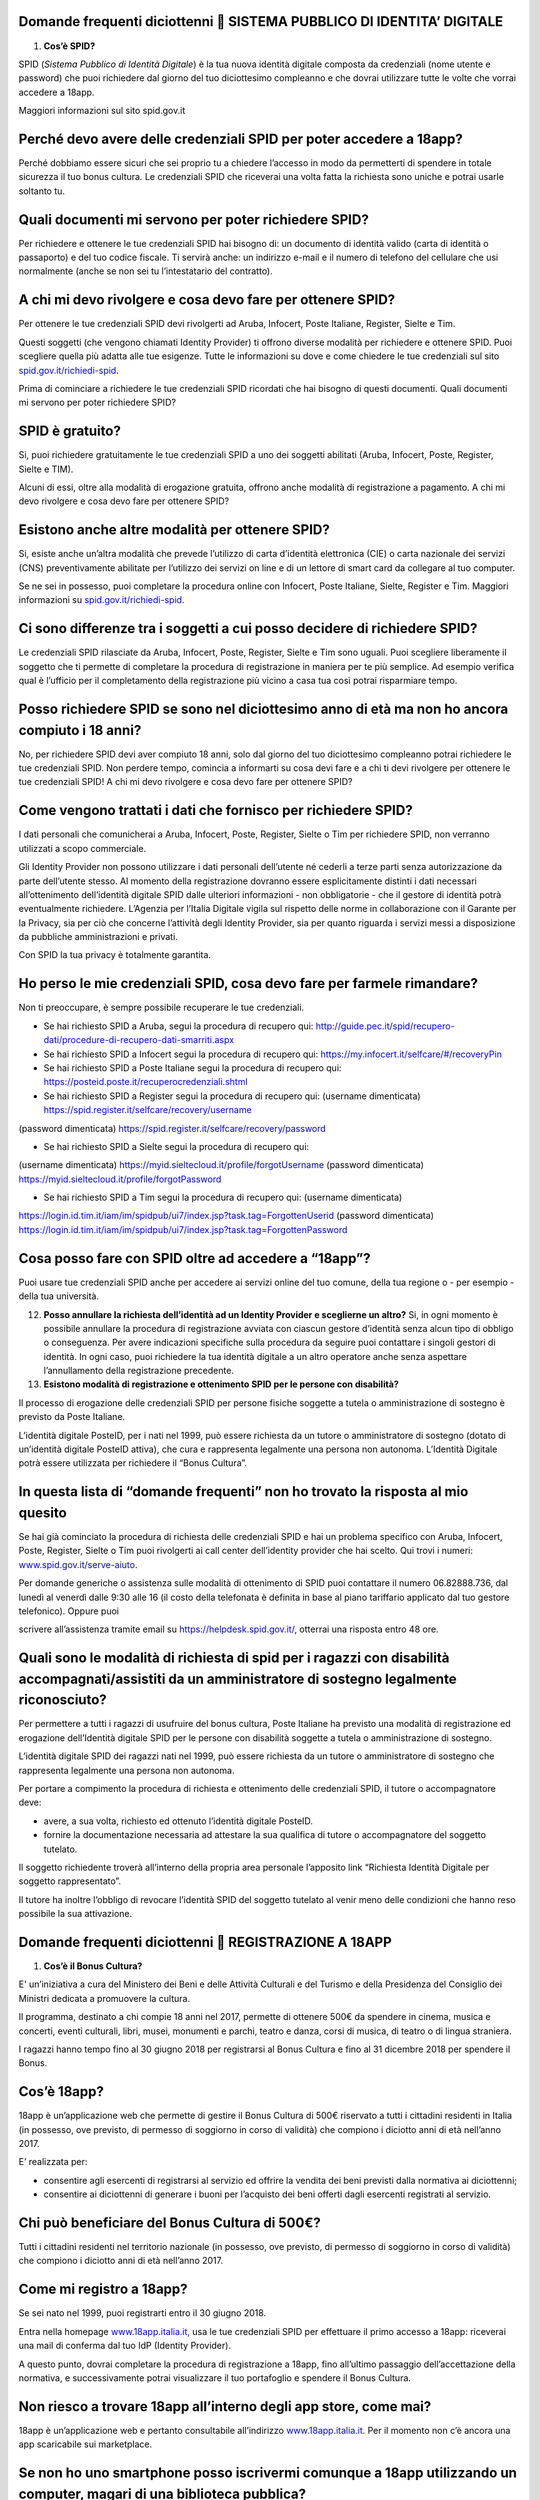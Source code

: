 Domande frequenti diciottenni  SISTEMA PUBBLICO DI IDENTITA’ DIGITALE
======================================================================

1. **Cos’è SPID?**

SPID (*Sistema Pubblico di Identità Digitale*) è la tua nuova identità digitale composta da credenziali (nome utente e password) che puoi richiedere dal giorno del tuo diciottesimo compleanno e che dovrai utilizzare tutte le volte che vorrai accedere a 18app.

Maggiori informazioni sul sito spid.gov.it

Perché devo avere delle credenziali SPID per poter accedere a 18app?
====================================================================

Perché dobbiamo essere sicuri che sei proprio tu a chiedere l’accesso in modo da permetterti di spendere in totale sicurezza il tuo bonus cultura\ *.* Le credenziali SPID che riceverai una volta fatta la richiesta sono uniche e potrai usarle soltanto tu.

Quali documenti mi servono per poter richiedere SPID?
=====================================================

Per richiedere e ottenere le tue credenziali SPID hai bisogno di: un documento di identità valido (carta di identità o passaporto) e del tuo codice fiscale. Ti servirà anche: un indirizzo e-mail e il numero di telefono del cellulare che usi normalmente (anche se non sei tu l’intestatario del contratto).

A chi mi devo rivolgere e cosa devo fare per ottenere SPID?
===========================================================

Per ottenere le tue credenziali SPID devi rivolgerti ad Aruba, Infocert, Poste Italiane, Register, Sielte e Tim.

Questi soggetti (che vengono chiamati Identity Provider) ti offrono diverse modalità per richiedere e ottenere SPID. Puoi scegliere quella più adatta alle tue esigenze. Tutte le informazioni su dove e come chiedere le tue credenziali sul sito `spid.gov.it/richiedi-spid <http://spid.gov.it/richiedi-spid>`__.

Prima di cominciare a richiedere le tue credenziali SPID ricordati che hai bisogno di questi documenti. Quali documenti mi servono per poter richiedere SPID?

SPID è gratuito?
================

Si, puoi richiedere gratuitamente le tue credenziali SPID a uno dei soggetti abilitati (Aruba, Infocert, Poste, Register, Sielte e TIM).

Alcuni di essi, oltre alla modalità di erogazione gratuita, offrono anche modalità di registrazione a pagamento. A chi mi devo rivolgere e cosa devo fare per ottenere SPID?

Esistono anche altre modalità per ottenere SPID?
================================================

Si, esiste anche un’altra modalità che prevede l’utilizzo di carta d’identità elettronica (CIE) o carta nazionale dei servizi (CNS) preventivamente abilitate per l’utilizzo dei servizi on line e di un lettore di smart card da collegare al tuo computer.

Se ne sei in possesso, puoi completare la procedura online con Infocert, Poste Italiane, Sielte, Register e Tim. Maggiori informazioni su `spid.gov.it/richiedi-spid <https://www.18app.italia.it/%23/>`__.

Ci sono differenze tra i soggetti a cui posso decidere di richiedere SPID?
==========================================================================

Le credenziali SPID rilasciate da Aruba, Infocert, Poste, Register, Sielte e Tim sono uguali. Puoi scegliere liberamente il soggetto che ti permette di completare la procedura di registrazione in maniera per te più semplice. Ad esempio verifica qual è l’ufficio per il completamento della registrazione più vicino a casa tua così potrai risparmiare tempo.

Posso richiedere SPID se sono nel diciottesimo anno di età ma non ho ancora compiuto i 18 anni?
===============================================================================================

No, per richiedere SPID devi aver compiuto 18 anni, solo dal giorno del tuo diciottesimo compleanno potrai richiedere le tue credenziali SPID. Non perdere tempo, comincia a informarti su cosa devi fare e a chi ti devi rivolgere per ottenere le tue credenziali SPID! A chi mi devo rivolgere e cosa devo fare per ottenere SPID?

Come vengono trattati i dati che fornisco per richiedere SPID?
==============================================================

I dati personali che comunicherai a Aruba, Infocert, Poste, Register, Sielte o Tim per richiedere SPID, non verranno utilizzati a scopo commerciale.

Gli Identity Provider non possono utilizzare i dati personali dell’utente né cederli a terze parti senza autorizzazione da parte dell’utente stesso. Al momento della registrazione dovranno essere esplicitamente distinti i dati necessari all’ottenimento dell’identità digitale SPID dalle ulteriori informazioni - non obbligatorie - che il gestore di identità potrà eventualmente richiedere. L’Agenzia per l’Italia Digitale vigila sul rispetto delle norme in collaborazione con il Garante per la Privacy, sia per ciò che concerne l’attività degli Identity Provider, sia per quanto riguarda i servizi messi a disposizione da pubbliche amministrazioni e privati.

Con SPID la tua privacy è totalmente garantita.

Ho perso le mie credenziali SPID, cosa devo fare per farmele rimandare?
=======================================================================

Non ti preoccupare, è sempre possibile recuperare le tue credenziali.

-  Se hai richiesto SPID a Aruba, segui la procedura di recupero qui: http://guide.pec.it/spid/recupero-dati/procedure-di-recupero-dati-smarriti.aspx

-  Se hai richiesto SPID a Infocert segui la procedura di recupero qui: `https://my.infocert.it/selfcare/#/recoveryPin <https://my.infocert.it/selfcare/%23/recoveryPin>`__

-  Se hai richiesto SPID a Poste Italiane segui la procedura di recupero qui: https://posteid.poste.it/recuperocredenziali.shtml

-  Se hai richiesto SPID a Register segui la procedura di recupero qui: (username dimenticata) https://spid.register.it/selfcare/recovery/username

(password dimenticata) https://spid.register.it/selfcare/recovery/password

-  Se hai richiesto SPID a Sielte segui la procedura di recupero qui:

(username dimenticata) https://myid.sieltecloud.it/profile/forgotUsername (password dimenticata) https://myid.sieltecloud.it/profile/forgotPassword

-  Se hai richiesto SPID a Tim segui la procedura di recupero qui: (username dimenticata)

https://login.id.tim.it/iam/im/spidpub/ui7/index.jsp?task.tag=ForgottenUserid (password dimenticata) https://login.id.tim.it/iam/im/spidpub/ui7/index.jsp?task.tag=ForgottenPassword

Cosa posso fare con SPID oltre ad accedere a “18app”?
=====================================================

Puoi usare tue credenziali SPID anche per accedere ai servizi online del tuo comune, della tua regione o - per esempio - della tua università.

12. **Posso annullare la richiesta dell’identità ad un Identity Provider e sceglierne un altro?** Si, in ogni momento è possibile annullare la procedura di registrazione avviata con ciascun gestore d’identità senza alcun tipo di obbligo o conseguenza. Per avere indicazioni specifiche sulla procedura da seguire puoi contattare i singoli gestori di identità. In ogni caso, puoi richiedere la tua identità digitale a un altro operatore anche senza aspettare l’annullamento della registrazione precedente.

13. **Esistono modalità di registrazione e ottenimento SPID per le persone con disabilità?**

Il processo di erogazione delle credenziali SPID per persone fisiche soggette a tutela o amministrazione di sostegno è previsto da Poste Italiane.

L’identità digitale PosteID, per i nati nel 1999, può essere richiesta da un tutore o amministratore di sostegno (dotato di un’identità digitale PosteID attiva), che cura e rappresenta legalmente una persona non autonoma. L’Identità Digitale potrà essere utilizzata per richiedere il “Bonus Cultura”.

In questa lista di “domande frequenti” non ho trovato la risposta al mio quesito
================================================================================

Se hai già cominciato la procedura di richiesta delle credenziali SPID e hai un problema specifico con Aruba, Infocert, Poste, Register, Sielte o Tim puoi rivolgerti ai call center dell’identity provider che hai scelto. Qui trovi i numeri: `www.spid.gov.it/serve-aiuto <http://www.spid.gov.it/serve-aiuto>`__.

Per domande generiche o assistenza sulle modalità di ottenimento di SPID puoi contattare il numero 06.82888.736, dal lunedì al venerdì dalle 9:30 alle 16 (il costo della telefonata è definita in base al piano tariffario applicato dal tuo gestore telefonico). Oppure puoi

scrivere all’assistenza tramite email su https://helpdesk.spid.gov.it/, otterrai una risposta entro 48 ore.

Quali sono le modalità di richiesta di spid per i ragazzi con disabilità accompagnati/assistiti da un amministratore di sostegno legalmente riconosciuto?
=========================================================================================================================================================

Per permettere a tutti i ragazzi di usufruire del bonus cultura, Poste Italiane ha previsto una modalità di registrazione ed erogazione dell’Identità digitale SPID per le persone con disabilità soggette a tutela o amministrazione di sostegno.

L’identità digitale SPID dei ragazzi nati nel 1999, può essere richiesta da un tutore o amministratore di sostegno che rappresenta legalmente una persona non autonoma.

Per portare a compimento la procedura di richiesta e ottenimento delle credenziali SPID, il tutore o accompagnatore deve:

-  avere, a sua volta, richiesto ed ottenuto l’identità digitale PosteID.

-  fornire la documentazione necessaria ad attestare la sua qualifica di tutore o accompagnatore del soggetto tutelato.

Il soggetto richiedente troverà all’interno della propria area personale l’apposito link “Richiesta Identità Digitale per soggetto rappresentato”.

Il tutore ha inoltre l’obbligo di revocare l’identità SPID del soggetto tutelato al venir meno delle condizioni che hanno reso possibile la sua attivazione.

Domande frequenti diciottenni  REGISTRAZIONE A 18APP
=====================================================

1. **Cos’è il Bonus Cultura?**

E' un’iniziativa a cura del Ministero dei Beni e delle Attività Culturali e del Turismo e della Presidenza del Consiglio dei Ministri dedicata a promuovere la cultura.

Il programma, destinato a chi compie 18 anni nel 2017, permette di ottenere 500€ da spendere in cinema, musica e concerti, eventi culturali, libri, musei, monumenti e parchi, teatro e danza, corsi di musica, di teatro o di lingua straniera.

I ragazzi hanno tempo fino al 30 giugno 2018 per registrarsi al Bonus Cultura e fino al 31 dicembre 2018 per spendere il Bonus.

Cos’è 18app?
============

18app è un’applicazione web che permette di gestire il Bonus Cultura di 500€ riservato a tutti i cittadini residenti in Italia (in possesso, ove previsto, di permesso di soggiorno in corso di validità) che compiono i diciotto anni di età nell’anno 2017.

E’ realizzata per:

-  consentire agli esercenti di registrarsi al servizio ed offrire la vendita dei beni previsti dalla normativa ai diciottenni;

-  consentire ai diciottenni di generare i buoni per l’acquisto dei beni offerti dagli esercenti registrati al servizio.

Chi può beneficiare del Bonus Cultura di 500€?
==============================================

Tutti i cittadini residenti nel territorio nazionale (in possesso, ove previsto, di permesso di soggiorno in corso di validità) che compiono i diciotto anni di età nell’anno 2017.

Come mi registro a 18app?
=========================

Se sei nato nel 1999, puoi registrarti entro il 30 giugno 2018.

Entra nella homepage `www.18app.italia.it, <http://www.18app.italia.it/>`__ usa le tue credenziali SPID per effettuare il primo accesso a 18app: riceverai una mail di conferma dal tuo IdP (Identity Provider).

A questo punto, dovrai completare la procedura di registrazione a 18app, fino all’ultimo passaggio dell’accettazione della normativa, e successivamente potrai visualizzare il tuo portafoglio e spendere il Bonus Cultura.

Non riesco a trovare 18app all’interno degli app store, come mai?
=================================================================

18app è un’applicazione web e pertanto consultabile all’indirizzo `www.18app.italia.it <http://www.18app.italia.it/>`__. Per il momento non c’è ancora una app scaricabile sui marketplace.

Se non ho uno smartphone posso iscrivermi comunque a 18app utilizzando un computer, magari di una biblioteca pubblica?
======================================================================================================================

Sì, è possibile iscriversi tramite qualsiasi computer o tablet collegati a internet.

Ho dimenticato le mie credenziali di accesso, come posso fare?
==============================================================

Il recupero delle credenziali è previsto, ecco dove puoi effettuarlo [vedi “Sistema Pubblico di Identità Digitale ” domanda n° 11].

C’è un altro modo per consultare 18app che non sia andare su internet con il mio cellulare?
===========================================================================================

Sì, purché tu abbia un PC o un tablet connesso ad internet.

Per spendere i buoni nei negozi online mi viene chiesto di effettuare una registrazione e indicare un metodo di pagamento valido per procedere/un documento d’identità/altro, come mai?
=======================================================================================================================================================================================

Le procedure di registrazione nei negozi online non dipendono da 18app, sono a discrezione degli esercenti che partecipano all’iniziativa.

Domande frequenti diciottenni  BENI ACQUISTABILI
=================================================

1. **Cosa posso acquistare attraverso 18app con il Bonus Cultura?**

Se sei nato nel 1999, puoi acquistare (entro dicembre 2018) beni per un totale di 500€, esclusivamente riconducibili ai seguenti ambiti:

a. Cinema (abbonamento card/biglietto d’ingresso)

b. Concerti (abbonamento card/biglietto d’ingresso)

c. Eventi culturali (biglietto d’ingresso a festival, fiere culturali, circhi)

d. Libri (audiolibro, ebook, libro)

e. Musei, monumenti e parchi (abbonamento card/biglietto d’ingresso)

f. Teatro e danza (abbonamento card/biglietto d’ingresso)

g. Musica registrata (cd, dvd musicali, dischi in vinile, musica on line)

h. Corsi di musica, di teatro o di lingua straniera

Se sei nato nel 1998, puoi acquistare (entro dicembre 2017) beni per un totale di 500€, esclusivamente riconducibili ai seguenti ambiti:

a. Cinema (abbonamento card/biglietto d’ingresso)

b. Concerti (abbonamento card/biglietto d’ingresso)

c. Eventi culturali (biglietto d’ingresso a festival, fiere culturali, circhi)

d. Libri (audiolibro, ebook, libro)

e. Musei, monumenti e parchi (abbonamento card/biglietto d’ingresso)

f. Teatro e danza (abbonamento card/biglietto d’ingresso)

Posso acquistare CD o DVD con 18app?
====================================

Sì, ma solo se sei nato nel 1999. E’ possibile acquistare solo dvd musicali, sono esclusi i dvd cinematografici.

Quanto tempo ho per spendere il mio Bonus Cultura?
==================================================

Se sei nato nel 1999 il Bonus Cultura è spendibile fino al 31 dicembre 2018. Se sei nato nel 1998 hai tempo fino al 31 dicembre 2017.

Il Bonus Cultura è spendibile per qualsiasi bene all’interno del negozio (anche virtuale) che ha aderito all’iniziativa?
========================================================================================================================

No, il Bonus Cultura è spendibile solo per i beni riportati sopra [vedi “beni acquistabili” domanda n° 1].

Ci sono dei limiti di spesa per ogni singolo acquisto?
======================================================

No, ma è possibile comprare solo un’unità di ciascun bene. Ad esempio, non potrai acquistare più biglietti per un concerto oppure più copie dello stesso libro.

Il Bonus Cultura è spendibile per acquistare carnet o abbonamenti?
==================================================================

Sì, a patto che sia un singolo abbonamento.

Le spese di spedizione per i beni acquistati nei negozi online sono comprese nel bonus cultura?
===============================================================================================

Dipende dagli esercenti, pertanto dovrai tenerne conto in fase di generazione del buono.

Domande frequenti diciottenni  GENERAZIONE BUONI E ACQUISTI
============================================================

1. **Come viene generato un buono?**

Per generare il buono dovrai scegliere la tipologia di esercente (fisico o online), l’ambito ed il tipo di bene da acquistare ed indicare l’importo totale del tuo buono con il quale potrai acquistare il bene. Vediamo come:

a. **Scegli il prodotto che vuoi acquistare:** (vedi faq “Cosa posso acquistare attraverso

18app con il Bonus Cultura?”) e verifica che l’esercente sia registrato a 18app (sezione del burger menu “Dove spendere i buoni”).

b. **Accedi a 18app:** Effettua l’accesso a 18app immettendo le tue credenziali di identità digitale (SPID), consulta il menù a tendina in alto a sinistra e seleziona la voce ”CREA NUOVO BUONO”

c. **Scegli se compiere l’acquisto presso un esercente fisico oppure online** e successivamente seleziona l’ambito ed il tipo di bene da acquistare.

d. **Genera il buono del valore economico pari al bene da acquistare: inserisci, nel**

riquadro, l’importo e seleziona la voce “CREA BUONO”. Se il buono è stato generato correttamente riceverai immediata comunicazione. Nota bene: se hai scelto di generare un buono per visitare Musei, Monumenti o Parchi non potrai annullare subito il buono, ma dovrai attendere qualche giorno.

e. **Spendi il buono presso l’esercente fisico o online individuato:** Il buono così generato riporterà una serie d’informazioni e sarà pronto per essere speso. Puoi salvarlo come PDF oppure come immagine sui tuoi dispositivi o stamparlo. Se non avevi consultato in

precedenza i luoghi fisici o online in cui spenderlo seleziona la voce “ DOVE SPENDERE I BUONI” dal menu. Ti ricordiamo che in caso di errore puoi ancora selezionare la voce “ANNULLA BUONO” e ripetere l’operazione (tranne che per la categoria Musei, Monumenti e Parchi)

Come gestisco i buoni?
======================

Gli importi dei buoni verranno scalati dal tuo “portafoglio” esclusivamente al momento della validazione da parte dell’esercente (sia fisico che online).

In qualunque momento puoi decidere di annullare un buono non ancora validato e crearne un altro, sempre nel limite dei 500 €, ad eccezione dei buoni generati per Musei, Monumenti e Parchi.

Nell’area autenticata dell’applicazione “18app” puoi sempre controllare lo stato del tuo Bonus Cultura verificando l’importo residuo a disposizione per ulteriori acquisti e l’elenco dei buoni prenotati e validati.

Come mai non posso annullare subito i buoni che ho generato per visitare Musei, Monumenti o Parchi?
===================================================================================================

I Musei, i Monumenti e i Parchi seguono un processo differente di validazione dei buoni, pertanto non è possibile l’annullamento immediato ma solo dopo alcuni giorni dalla creazione del buono.

4. **Posso compiere un acquisto utilizzando in parte il Bonus Cultura e in parte denaro?** Certo! Puoi effettuare i tuoi acquisti generando un buono per il valore che desideri utilizzare e aggiungere la parte rimanente in contanti. È possibile però che non tutti gli esercenti accettino il pagamento “misto” (buono+contanti o carta di credito). In quel caso dovrai attenerti alle regole interne (o proprie) dell’esercente.

5. **Cosa succede se il mio ultimo acquisto supera i 500€?**

Potrai comunque usufruire del valore residuo del tuo Bonus Cultura, in modo tale da esaurirlo completamente e aggiungere in contanti (o con altro metodo di pagamento accettato dall’esercente) la parte rimanente per effettuare l’acquisto.

Come faccio se il negozio nel quale voglio acquistare un bene non si è registrato a 18App e non intende farlo?
==============================================================================================================

L’esercente non è obbligato a registrarsi, pertanto non sarà possibile acquistare il bene desiderato in quel negozio.

Ho provato ad acquistare un libro o un biglietto presso un esercente che aderisce all’iniziativa, ma l’esercente non mi ha voluto vendere quello specifico bene: c’è un regolamento con cui posso farmi valere?
===============================================================================================================================================================================================================

L’esercente registrato all’applicazione 18app ha accettato la normativa di riferimento e quindi non è ipotizzabile un rifiuto a vendere i beni che lui stesso ha indicato in fase di registrazione del servizio, a meno di indisponibilità del bene stesso, in questo caso vedi la domanda n. 13 qui di seguito.

Posso regalare parte del mio Bonus Cultura ad un amico?
=======================================================

No, il Bonus Cultura è nominativo e legato all’identità del beneficiario.

Se non usufruisco del Bonus Cultura cosa succede?
=================================================

Al termine del periodo previsto dalla normativa (31 dicembre 2018) il portafoglio si azzererà automaticamente.

Gli acquisti possono essere fatti da miei parenti/amici? E se si, devono rilasciare una delega all’esercente?
=============================================================================================================

Gli acquisti non possono essere delegati ad altre persone e sono strettamente nominali.

Se volessi restituire il bene che ho acquistato, ad esempio un libro, posso riottenere la parte del Bonus Cultura spesa per quell’acquisto?
===========================================================================================================================================

No, una volta che il buono viene validato dall’esercente, non può essere riaccreditato sul tuo Bonus Cultura personale. Occorre quindi verificare con l’esercente stesso l’eventuale modalità per il recupero della somma del bene già acquistato (es. cambio/buono di uguale importo) tenendo presente che è espressamente vietata la restituzione in denaro del

valore speso per l’acquisto.

Se l’evento che ho prenotato viene annullato, posso riottenere la parte del Bonus Cultura spesa per l’acquisto?
===============================================================================================================

No, l’importo del bene acquistato non può essere riaccreditato sul Bonus Cultura personale.

Occorre verificare con l’organizzatore dell’evento l’eventuale modalità per il recupero della somma del biglietto di ingresso (es. cambio/buono di uguale importo).

Se il bene da acquistare non è disponibile nel magazzino, cosa posso fare?
==========================================================================

In caso di acquisto presso un esercizio commerciale, verificare con l’esercente quando poter tornare per la convalida del buono e la presa in carico del bene.

In caso di acquisto online, la convalida del buono verrà sbloccata dall’esercente solamente quanto il bene sarà disponibile nel proprio magazzino.

Attivando la funzionalità di ricerca degli esercenti, il mio smartphone mi chiede l’autorizzazione all’uso dei servizi di localizzazione?
=========================================================================================================================================

Il software chiede solo l’autorizzazione all’uso dei servizi di localizzazione. Si tratta di un comportamento standard dell’HTML per garantire la privacy dell’utente.

Alcuni browser memorizzano la scelta effettuata per una specifica pagina e nei successivi accessi riutilizzano la scelta memorizzata.

La mia posizione non riesce ad essere determinata. Ciò mi impedisce di generare buoni o di capire dove poterli spendere?
========================================================================================================================

Assolutamente no, la generazione del buono è indipendente dalla localizzazione geografica della mia posizione. La ricerca degli esercenti può anche essere effettuata indicando uno specifico comune o esercente.

Cosa devo presentare alla cassa di un esercizio fisico per completare l’acquisto?
=================================================================================

Puoi completare l’acquisto in diversi modi:

-  stampando il buono e presentandolo alla cassa

-  presentando alla cassa il tuo dispositivo (ad esempio smartphone o tablet) e visualizzando i dati identificativi del buono, corredati di codice alfanumerico di 8 cifre, QR code e barcode.

Così facendo permetterai all’esercente di validare il tuo buono attraverso l’inserimento su 18app, nella sezione dedicata agli esercenti, del suo codice identificativo e del codice identificativo del buono, così da completare l’acquisto.

Come posso spendere il buono nei siti di vendita online?
========================================================

Puoi completare l’acquisto online indicando, durante il processo di acquisto nel sito di vendita (personalizzato per ogni esercente registrato a 18app), il codice del buono che hai generato e che vuoi spendere per l’acquisto.

Ho salvato come immagine/pdf sul cellulare il mio buono pensando di usare il QR code o il codice a barre, ma alla cassa non hanno il sistema per riconoscerlo: come posso completare l’acquisto?
================================================================================================================================================================================================

E’ possibile che alcuni esercenti non siano dotati di dispositivi per leggere il QR code o il codice a barre. In questo caso sarà sufficiente comunicare il codice identificativo del buono per completare l’acquisto.

A cosa serve il codice identificativo del buono? Può essere inserito manualmente nel sistema dall’esercente per validare il buono?
==================================================================================================================================

Certo! Il codice identificativo serve per permettere all’esercente di validare il buono manualmente. Potrai così completare il tuo acquisto.

Posso effettuare acquisti all’estero?
=====================================

No, il Bonus Cultura è spendibile solo sul territorio italiano.

Domande Frequenti Diciottenni OPERATIVITA’ DEL SISTEMA
=======================================================

1. **Non riesco a visualizzare l’applicazione?**

Provvedi ad aggiornare il tuo browser considerando che l’applicazione è fruibile:

Lato Desktop con
================

-  Internet Explorer 9+

-  Google Chrome (ultima versione)

-  Firefox (ultima versione)

-  Safari su Mac (ultima versione)

Lato Mobile
===========

-  Stock browsers on "Android Tablet/Smartphone” con Android 4+

-  Safari on iPad/iPhone con iOS 8+

L’applicazione è ottimizzata per dispositivi Mobile (Smartphone), Tablet e Desktop (max 1280px).

Domande frequenti diciottenni  PROBLEMI TECNICI
================================================

1. **Non riesco più ad accedere al sito, come posso fare?**

Se hai dimenticato le tue credenziali di accesso segui le modalità indicate [vedi “registrazione 18app” domanda n° 6]. Se, effettuata la procedura di recupero delle

credenziali, non riesci comunque ad effettuare l’accesso contatta i numeri riservati alla risoluzione di problemi tecnici [vedi “problemi tecnici” domanda n° 4].

18app è lento nella generazione dei buoni, ci sono metodi alternativi?
======================================================================

No, non ci sono metodi alternativi. Puoi provare a riavviare il sistema o in alternativa a contattare i numeri riservati ai problemi tecnici [vedi “problemi tecnici” domanda n° 4].

18app ha generato un buono, ma il sistema dell’esercente non riesce a validarlo? Come possiamo risolvere?
=========================================================================================================

Provare ad annullare e generare nuovamente il buono controllando insieme all’esercente che tutte le informazioni siano state inserite correttamente. Se il problema non si risolve contattare uno dei numeri riservati ai problemi tecnici [vedi “problemi tecnici” domanda n° 4].

Esiste un numero telefonico da contattare per la risoluzione di problemi tecnici?
=================================================================================

C’è il numero verde del MIBACT **800.991.199** attivo da lunedì a venerdì esclusi festivi - dalle ore 09.00 alle 17.30.
